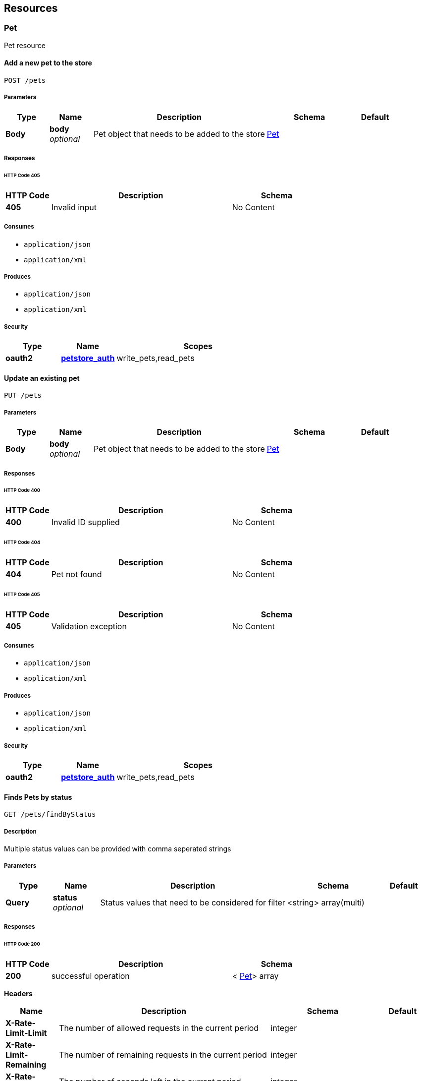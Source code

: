 
[[_paths]]
== Resources

=== Pet
Pet resource


[[_addpet]]
==== Add a new pet to the store
....
POST /pets
....


===== Parameters

[options="header", cols=".^1,.^1,.^4,.^2,.^1"]
|===
|Type|Name|Description|Schema|Default
|*Body*|*body* +
_optional_|Pet object that needs to be added to the store|<<_pet,Pet>>|
|===


===== Responses

====== HTTP Code 405

[options="header", cols=".^1,.^4,.^2"]
|===
|HTTP Code|Description|Schema
|*405*|Invalid input|No Content
|===


===== Consumes

* `application/json`
* `application/xml`


===== Produces

* `application/json`
* `application/xml`


===== Security

[options="header", cols=".^1,.^1,.^3"]
|===
|Type|Name|Scopes
|*oauth2*|*<<_petstore_auth,petstore_auth>>*|write_pets,read_pets
|===


[[_updatepet]]
==== Update an existing pet
....
PUT /pets
....


===== Parameters

[options="header", cols=".^1,.^1,.^4,.^2,.^1"]
|===
|Type|Name|Description|Schema|Default
|*Body*|*body* +
_optional_|Pet object that needs to be added to the store|<<_pet,Pet>>|
|===


===== Responses

====== HTTP Code 400

[options="header", cols=".^1,.^4,.^2"]
|===
|HTTP Code|Description|Schema
|*400*|Invalid ID supplied|No Content
|===


====== HTTP Code 404

[options="header", cols=".^1,.^4,.^2"]
|===
|HTTP Code|Description|Schema
|*404*|Pet not found|No Content
|===


====== HTTP Code 405

[options="header", cols=".^1,.^4,.^2"]
|===
|HTTP Code|Description|Schema
|*405*|Validation exception|No Content
|===


===== Consumes

* `application/json`
* `application/xml`


===== Produces

* `application/json`
* `application/xml`


===== Security

[options="header", cols=".^1,.^1,.^3"]
|===
|Type|Name|Scopes
|*oauth2*|*<<_petstore_auth,petstore_auth>>*|write_pets,read_pets
|===


[[_findpetsbystatus]]
==== Finds Pets by status
....
GET /pets/findByStatus
....


===== Description
Multiple status values can be provided with comma seperated strings


===== Parameters

[options="header", cols=".^1,.^1,.^4,.^2,.^1"]
|===
|Type|Name|Description|Schema|Default
|*Query*|*status* +
_optional_|Status values that need to be considered for filter|<string> array(multi)|
|===


===== Responses

====== HTTP Code 200

[options="header", cols=".^1,.^4,.^2"]
|===
|HTTP Code|Description|Schema
|*200*|successful operation|< <<_pet,Pet>>> array
|===

*Headers*

[options="header", cols=".^1,.^4,.^2,.^1"]
|===
|Name|Description|Schema|Default
|*X-Rate-Limit-Limit*|The number of allowed requests in the current period|integer|
|*X-Rate-Limit-Remaining*|The number of remaining requests in the current period|integer|
|*X-Rate-Limit-Reset*|The number of seconds left in the current period|integer|
|===


====== HTTP Code 400

[options="header", cols=".^1,.^4,.^2"]
|===
|HTTP Code|Description|Schema
|*400*|Invalid status value|No Content
|===


===== Produces

* `application/json`
* `application/xml`


===== Security

[options="header", cols=".^1,.^1,.^3"]
|===
|Type|Name|Scopes
|*oauth2*|*<<_petstore_auth,petstore_auth>>*|write_pets,read_pets
|===


[[_findpetsbytags]]
==== Finds Pets by tags
....
GET /pets/findByTags
....


===== Description
Muliple tags can be provided with comma seperated strings. Use tag1, tag2, tag3 for testing.


===== Parameters

[options="header", cols=".^1,.^1,.^4,.^2,.^1"]
|===
|Type|Name|Description|Schema|Default
|*Query*|*tags* +
_optional_|Tags to filter by|<string> array(multi)|
|===


===== Responses

====== HTTP Code 200

[options="header", cols=".^1,.^4,.^2"]
|===
|HTTP Code|Description|Schema
|*200*|successful operation|< <<_pet,Pet>>> array
|===

*Headers*

[options="header", cols=".^1,.^4,.^2,.^1"]
|===
|Name|Description|Schema|Default
|*X-Rate-Limit-Limit*|The number of allowed requests in the current period|integer|
|*X-Rate-Limit-Remaining*|The number of remaining requests in the current period|integer|
|*X-Rate-Limit-Reset*|The number of seconds left in the current period|integer|
|===


====== HTTP Code 400

[options="header", cols=".^1,.^4,.^2"]
|===
|HTTP Code|Description|Schema
|*400*|Invalid tag value|No Content
|===


===== Produces

* `application/json`
* `application/xml`


===== Security

[options="header", cols=".^1,.^1,.^3"]
|===
|Type|Name|Scopes
|*oauth2*|*<<_petstore_auth,petstore_auth>>*|write_pets,read_pets
|===


[[_updatepetwithform]]
==== Updates a pet in the store with form data
....
POST /pets/{petId}
....


===== Parameters

[options="header", cols=".^1,.^1,.^4,.^2,.^1"]
|===
|Type|Name|Description|Schema|Default
|*Path*|*petId* +
_required_|ID of pet that needs to be updated|string|
|*FormData*|*name* +
_required_|Updated name of the pet|string|
|*FormData*|*status* +
_required_|Updated status of the pet|string|
|===


===== Responses

====== HTTP Code 405

[options="header", cols=".^1,.^4,.^2"]
|===
|HTTP Code|Description|Schema
|*405*|Invalid input|No Content
|===


===== Consumes

* `application/x-www-form-urlencoded`


===== Produces

* `application/json`
* `application/xml`


===== Security

[options="header", cols=".^1,.^1,.^3"]
|===
|Type|Name|Scopes
|*oauth2*|*<<_petstore_auth,petstore_auth>>*|write_pets,read_pets
|===


[[_getpetbyid]]
==== Find pet by ID
....
GET /pets/{petId}
....


===== Description
Returns a pet when ID &lt; 10. ID &gt; 10 or nonintegers will simulate API error conditions


===== Parameters

[options="header", cols=".^1,.^1,.^4,.^2,.^1"]
|===
|Type|Name|Description|Schema|Default
|*Path*|*petId* +
_required_|ID of pet that needs to be fetched|integer(int64)|
|===


===== Responses

====== HTTP Code 200

[options="header", cols=".^1,.^4,.^2"]
|===
|HTTP Code|Description|Schema
|*200*|successful operation|<<_pet,Pet>>
|===

*Headers*

[options="header", cols=".^1,.^4,.^2,.^1"]
|===
|Name|Description|Schema|Default
|*X-Rate-Limit-Limit*|The number of allowed requests in the current period|integer|
|*X-Rate-Limit-Remaining*|The number of remaining requests in the current period|integer|
|*X-Rate-Limit-Reset*|The number of seconds left in the current period|integer|
|===


====== HTTP Code 400

[options="header", cols=".^1,.^4,.^2"]
|===
|HTTP Code|Description|Schema
|*400*|Invalid ID supplied|No Content
|===


====== HTTP Code 404

[options="header", cols=".^1,.^4,.^2"]
|===
|HTTP Code|Description|Schema
|*404*|Pet not found|No Content
|===


===== Produces

* `application/json`
* `application/xml`


===== Security

[options="header", cols=".^1,.^1,.^3"]
|===
|Type|Name|Scopes
|*apiKey*|*<<_api_key,api_key>>*|
|*oauth2*|*<<_petstore_auth,petstore_auth>>*|write_pets,read_pets
|===


[[_deletepet]]
==== Deletes a pet
....
DELETE /pets/{petId}
....


===== Parameters

[options="header", cols=".^1,.^1,.^4,.^2,.^1"]
|===
|Type|Name|Description|Schema|Default
|*Header*|*api_key* +
_required_||string|
|*Path*|*petId* +
_required_|Pet id to delete|integer(int64)|
|===


===== Responses

====== HTTP Code 400

[options="header", cols=".^1,.^4,.^2"]
|===
|HTTP Code|Description|Schema
|*400*|Invalid pet value|No Content
|===


===== Produces

* `application/json`
* `application/xml`


===== Security

[options="header", cols=".^1,.^1,.^3"]
|===
|Type|Name|Scopes
|*oauth2*|*<<_petstore_auth,petstore_auth>>*|write_pets,read_pets
|===


=== Store
Store resource


[[_placeorder]]
==== Place an order for a pet
....
POST /stores/order
....


===== Parameters

[options="header", cols=".^1,.^1,.^4,.^2,.^1"]
|===
|Type|Name|Description|Schema|Default
|*Body*|*body* +
_optional_|order placed for purchasing the pet|<<_order,Order>>|
|===


===== Responses

====== HTTP Code 200

[options="header", cols=".^1,.^4,.^2"]
|===
|HTTP Code|Description|Schema
|*200*|successful operation|<<_order,Order>>
|===

*Headers*

[options="header", cols=".^1,.^4,.^2,.^1"]
|===
|Name|Description|Schema|Default
|*X-Rate-Limit-Limit*|The number of allowed requests in the current period|integer|
|*X-Rate-Limit-Remaining*|The number of remaining requests in the current period|integer|
|*X-Rate-Limit-Reset*|The number of seconds left in the current period|integer|
|===


====== HTTP Code 400

[options="header", cols=".^1,.^4,.^2"]
|===
|HTTP Code|Description|Schema
|*400*|Invalid Order|No Content
|===


===== Produces

* `application/json`
* `application/xml`


[[_getorderbyid]]
==== Find purchase order by ID
....
GET /stores/order/{orderId}
....


===== Description
For valid response try integer IDs with value &lt;= 5 or &gt; 10. Other values will generated exceptions


===== Parameters

[options="header", cols=".^1,.^1,.^4,.^2,.^1"]
|===
|Type|Name|Description|Schema|Default
|*Path*|*orderId* +
_required_|ID of pet that needs to be fetched|string|
|===


===== Responses

====== HTTP Code 200

[options="header", cols=".^1,.^4,.^2"]
|===
|HTTP Code|Description|Schema
|*200*|successful operation|<<_order,Order>>
|===

*Headers*

[options="header", cols=".^1,.^4,.^2,.^1"]
|===
|Name|Description|Schema|Default
|*X-Rate-Limit-Limit*|The number of allowed requests in the current period|integer|
|*X-Rate-Limit-Remaining*|The number of remaining requests in the current period|integer|
|*X-Rate-Limit-Reset*|The number of seconds left in the current period|integer|
|===


====== HTTP Code 400

[options="header", cols=".^1,.^4,.^2"]
|===
|HTTP Code|Description|Schema
|*400*|Invalid ID supplied|No Content
|===


====== HTTP Code 404

[options="header", cols=".^1,.^4,.^2"]
|===
|HTTP Code|Description|Schema
|*404*|Order not found|No Content
|===


===== Produces

* `application/json`
* `application/xml`


[[_deleteorder]]
==== Delete purchase order by ID
....
DELETE /stores/order/{orderId}
....


===== Description
For valid response try integer IDs with value &lt; 1000. Anything above 1000 or nonintegers will generate API errors


===== Parameters

[options="header", cols=".^1,.^1,.^4,.^2,.^1"]
|===
|Type|Name|Description|Schema|Default
|*Path*|*orderId* +
_required_|ID of the order that needs to be deleted|string|
|===


===== Responses

====== HTTP Code 400

[options="header", cols=".^1,.^4,.^2"]
|===
|HTTP Code|Description|Schema
|*400*|Invalid ID supplied|No Content
|===


====== HTTP Code 404

[options="header", cols=".^1,.^4,.^2"]
|===
|HTTP Code|Description|Schema
|*404*|Order not found|No Content
|===


===== Produces

* `application/json`
* `application/xml`


=== User
User resource


[[_createuser]]
==== Create user
....
POST /users
....


===== Description
This can only be done by the logged in user.


===== Parameters

[options="header", cols=".^1,.^1,.^4,.^2,.^1"]
|===
|Type|Name|Description|Schema|Default
|*Body*|*body* +
_optional_|Created user object|<<_user,User>>|
|===


===== Responses

====== HTTP Code default

[options="header", cols=".^1,.^4,.^2"]
|===
|HTTP Code|Description|Schema
|*default*|successful operation|No Content
|===


===== Produces

* `application/json`
* `application/xml`


[[_createuserswitharrayinput]]
==== Creates list of users with given input array
....
POST /users/createWithArray
....


===== Parameters

[options="header", cols=".^1,.^1,.^4,.^2,.^1"]
|===
|Type|Name|Description|Schema|Default
|*Body*|*body* +
_optional_|List of user object|< <<_user,User>>> array|
|===


===== Responses

====== HTTP Code default

[options="header", cols=".^1,.^4,.^2"]
|===
|HTTP Code|Description|Schema
|*default*|successful operation|No Content
|===


===== Produces

* `application/json`
* `application/xml`


[[_createuserswithlistinput]]
==== Creates list of users with given input array
....
POST /users/createWithList
....


===== Parameters

[options="header", cols=".^1,.^1,.^4,.^2,.^1"]
|===
|Type|Name|Description|Schema|Default
|*Body*|*body* +
_optional_|List of user object|< <<_user,User>>> array|
|===


===== Responses

====== HTTP Code default

[options="header", cols=".^1,.^4,.^2"]
|===
|HTTP Code|Description|Schema
|*default*|successful operation|No Content
|===


===== Produces

* `application/json`
* `application/xml`


[[_loginuser]]
==== Logs user into the system
....
GET /users/login
....


===== Parameters

[options="header", cols=".^1,.^1,.^4,.^2,.^1"]
|===
|Type|Name|Description|Schema|Default
|*Query*|*password* +
_optional_|The password for login in clear text|string|
|*Query*|*username* +
_optional_|The user name for login|string|
|===


===== Responses

====== HTTP Code 200

[options="header", cols=".^1,.^4,.^2"]
|===
|HTTP Code|Description|Schema
|*200*|successful operation|string
|===

*Headers*

[options="header", cols=".^1,.^4,.^2,.^1"]
|===
|Name|Description|Schema|Default
|*X-Rate-Limit-Limit*|The number of allowed requests in the current period|integer|
|*X-Rate-Limit-Remaining*|The number of remaining requests in the current period|integer|
|*X-Rate-Limit-Reset*|The number of seconds left in the current period|integer|
|===


====== HTTP Code 400

[options="header", cols=".^1,.^4,.^2"]
|===
|HTTP Code|Description|Schema
|*400*|Invalid username/password supplied|No Content
|===


===== Produces

* `application/json`
* `application/xml`


[[_logoutuser]]
==== Logs out current logged in user session
....
GET /users/logout
....


===== Responses

====== HTTP Code default

[options="header", cols=".^1,.^4,.^2"]
|===
|HTTP Code|Description|Schema
|*default*|successful operation|No Content
|===


===== Produces

* `application/json`
* `application/xml`


[[_getuserbyname]]
==== Get user by user name
....
GET /users/{username}
....


===== Parameters

[options="header", cols=".^1,.^1,.^4,.^2,.^1"]
|===
|Type|Name|Description|Schema|Default
|*Path*|*username* +
_required_|The name that needs to be fetched. Use user1 for testing.|string|
|===


===== Responses

====== HTTP Code 200

[options="header", cols=".^1,.^4,.^2"]
|===
|HTTP Code|Description|Schema
|*200*|successful operation|<<_user,User>>
|===

*Headers*

[options="header", cols=".^1,.^4,.^2,.^1"]
|===
|Name|Description|Schema|Default
|*X-Rate-Limit-Limit*|The number of allowed requests in the current period|integer|
|*X-Rate-Limit-Remaining*|The number of remaining requests in the current period|integer|
|*X-Rate-Limit-Reset*|The number of seconds left in the current period|integer|
|===


====== HTTP Code 400

[options="header", cols=".^1,.^4,.^2"]
|===
|HTTP Code|Description|Schema
|*400*|Invalid username supplied|No Content
|===


====== HTTP Code 404

[options="header", cols=".^1,.^4,.^2"]
|===
|HTTP Code|Description|Schema
|*404*|User not found|No Content
|===


===== Produces

* `application/json`
* `application/xml`


[[_updateuser]]
==== Updated user
....
PUT /users/{username}
....


===== Description
This can only be done by the logged in user.


===== Parameters

[options="header", cols=".^1,.^1,.^4,.^2,.^1"]
|===
|Type|Name|Description|Schema|Default
|*Path*|*username* +
_required_|name that need to be deleted|string|
|*Body*|*body* +
_optional_|Updated user object|<<_user,User>>|
|===


===== Responses

====== HTTP Code 400

[options="header", cols=".^1,.^4,.^2"]
|===
|HTTP Code|Description|Schema
|*400*|Invalid user supplied|No Content
|===


====== HTTP Code 404

[options="header", cols=".^1,.^4,.^2"]
|===
|HTTP Code|Description|Schema
|*404*|User not found|No Content
|===


===== Produces

* `application/json`
* `application/xml`


[[_deleteuser]]
==== Delete user
....
DELETE /users/{username}
....


===== Description
This can only be done by the logged in user.


===== Parameters

[options="header", cols=".^1,.^1,.^4,.^2,.^1"]
|===
|Type|Name|Description|Schema|Default
|*Path*|*username* +
_required_|The name that needs to be deleted|string|
|===


===== Responses

====== HTTP Code 400

[options="header", cols=".^1,.^4,.^2"]
|===
|HTTP Code|Description|Schema
|*400*|Invalid username supplied|No Content
|===


====== HTTP Code 404

[options="header", cols=".^1,.^4,.^2"]
|===
|HTTP Code|Description|Schema
|*404*|User not found|No Content
|===


===== Produces

* `application/json`
* `application/xml`



